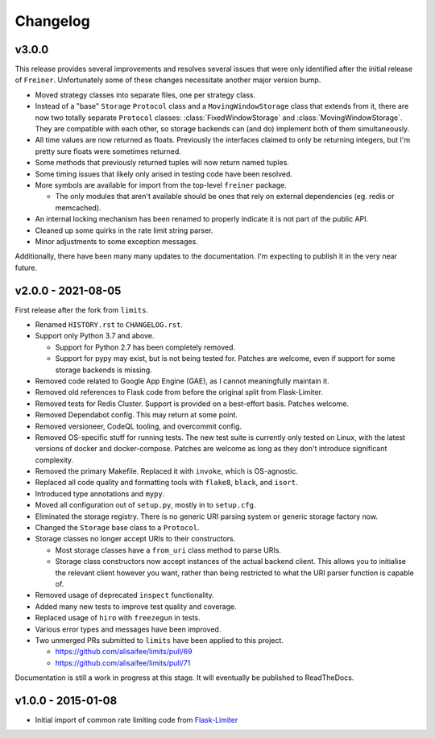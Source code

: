 .. :changelog:

=========
Changelog
=========

v3.0.0
======

This release provides several improvements and resolves several issues that were
only identified after the initial release of ``Freiner``. Unfortunately some of
these changes necessitate another major version bump.

* Moved strategy classes into separate files, one per strategy class.
* Instead of a "base" ``Storage`` ``Protocol`` class and a ``MovingWindowStorage`` class that extends from it,
  there are now two totally separate ``Protocol`` classes: :class:`FixedWindowStorage` and :class:`MovingWindowStorage`.
  They are compatible with each other, so storage backends can (and do) implement both of them simultaneously.
* All time values are now returned as floats.
  Previously the interfaces claimed to only be returning integers, but I'm pretty sure floats were sometimes returned.
* Some methods that previously returned tuples will now return named tuples.
* Some timing issues that likely only arised in testing code have been resolved.
* More symbols are available for import from the top-level ``freiner`` package.

  * The only modules that aren't available should be ones that rely on external dependencies (eg. redis or memcached).
* An internal locking mechanism has been renamed to properly indicate it is not part of the public API.
* Cleaned up some quirks in the rate limit string parser.
* Minor adjustments to some exception messages.

Additionally, there have been many many updates to the documentation. I'm expecting
to publish it in the very near future.

v2.0.0 - 2021-08-05
===================

First release after the fork from ``limits``.

* Renamed ``HISTORY.rst`` to ``CHANGELOG.rst``.
* Support only Python 3.7 and above.

  * Support for Python 2.7 has been completely removed.
  * Support for pypy may exist, but is not being tested for. Patches are welcome, even if support for some storage backends is missing.
* Removed code related to Google App Engine (GAE), as I cannot meaningfully maintain it.
* Removed old references to Flask code from before the original split from Flask-Limiter.
* Removed tests for Redis Cluster. Support is provided on a best-effort basis. Patches welcome.
* Removed Dependabot config. This may return at some point.
* Removed versioneer, CodeQL tooling, and overcommit config.
* Removed OS-specific stuff for running tests. The new test suite is currently only tested on Linux, with the latest versions of docker and docker-compose.
  Patches are welcome as long as they don't introduce significant complexity.
* Removed the primary Makefile. Replaced it with ``invoke``, which is OS-agnostic.
* Replaced all code quality and formatting tools with ``flake8``, ``black``, and ``isort``.
* Introduced type annotations and ``mypy``.
* Moved all configuration out of ``setup.py``, mostly in to ``setup.cfg``.
* Eliminated the storage registry. There is no generic URI parsing system or generic storage factory now.
* Changed the ``Storage`` base class to a ``Protocol``.
* Storage classes no longer accept URIs to their constructors.

  * Most storage classes have a ``from_uri`` class method to parse URIs.
  * Storage class constructors now accept instances of the actual backend client.
    This allows you to initialise the relevant client however you want, rather than being restricted to what the URI parser function is capable of.
* Removed usage of deprecated ``inspect`` functionality.
* Added many new tests to improve test quality and coverage.
* Replaced usage of ``hiro`` with ``freezegun`` in tests.
* Various error types and messages have been improved.
* Two unmerged PRs submitted to ``limits`` have been applied to this project.

  * https://github.com/alisaifee/limits/pull/69
  * https://github.com/alisaifee/limits/pull/71

Documentation is still a work in progress at this stage. It will eventually be published to ReadTheDocs.

v1.0.0 - 2015-01-08
===================

* Initial import of common rate limiting code from `Flask-Limiter <https://github.com/alisaifee/flask-limiter>`_
